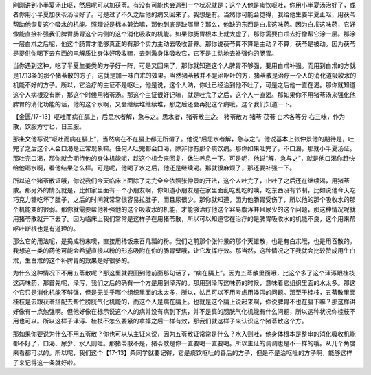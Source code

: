 刚刚讲到小半夏汤止呕，然后呢可以加茯苓。有没有可能也会遇到一个状况就是：这个人他是痰饮呕吐，你用小半夏汤治好了，或者你用小半夏加茯苓汤治好了。可是过了不久之后他的病又回来了。我想是有。当然你可能会觉得，我给他生姜半夏止呕，用茯苓帮助他恢复这个吸水的机能。照理说是标本兼治嘛，那他到底是缺哪里？那么，他缺的东西是白朮这味药。因为白朮这味药，它好像能直接补强我们脾胃肠胃这个内侧的这个消化吸收的机能。如果你肠胃根本上就太虚了，那你需要白朮去好像帮它涂一层。那涂一层白朮之后呢，他这个肠胃才能够真正的有那个实力主动去吸收营养。那你说茯苓算不算是主动？不算，茯苓是被动。因为茯苓是提供你喝下去东西的电解质让身体好吸收嘛，去刺激身体吸收它，它不是主动地去补强你的肠胃。

当你遇到这种，吃了半夏生姜类的方子好一阵，可是又回来了，那你就知道这个人脾胃不够强，要用白朮补强。而用到白朮的方就是17.13条的那个猪苓散的方子，这就是加一味白朮的效果。当然猪苓散并不是治呕吐的方，猪苓散是治疗一个人的消化道吸收水的机能不好的方子。所以，它治疗的主证不是呕吐，他是说，这个人呐，你吐已经治到他不吐了，可是之后他一直在渴。那你就知道这个人病根没有断，那这个时候用猪苓汤。那这个主证很好记嘛，就是吐完了之后，这个人一直渴。那如果你不用猪苓汤来强化他脾胃的消化功能的话，他的这个水啊，又会继续堆继续堆，那之后还会再犯这个病哦。这个我们知道一下。

【金匮/17-13】呕吐而病在膈上，后思水者解，急与之。思水者，猪苓散主之。
猪苓散方
猪苓  茯苓  白术各等分
右三味，作为散，饮服方寸匕，日三服。

那条文他写说“呕吐而病在膈上”，当然病在不在膈上都无所谓了。他说“后思水者解，急与之”。他说基本上张仲景他的期待是，吐完了之后这个人会口渴是正常现象嘛。任何人吐完都会口渴，除非你有那个痰饮病。那你如果吐完了，不口渴，那就小半夏汤证。那吐完口渴，那你就会期待他的身体机能呢，趁这个机会来回复，休生养息一下。可是呢，他说“解，急与之”，就是他口渴你赶快给他喝水啊，看他结果怎么样。可是呢，他喝了水之后，他还是继续渴。那就很麻烦了，那还要补强一下。

所以这个猪苓散证哦，你说我们今天临床上面除了完完全全依照张仲景的开法，这个人吐完了，止吐了之后还在继续渴，用猪苓散。那另外的情况就是，比如家里面有一个小朋友啊，你知道小朋友是在家里面乱吃乱吃的噢，吃东西没有节制，比如说他今天吃巧克力糖吃坏了肚子，之后的时间就常常很容易拉肚子，而且尿很少。那你就知道，因为他肠胃受伤了，所以他的那个吸收水的那个机能变的很弱。那你就需要帮他补强他的这个吸收水的机能，才能够治疗他这个容易腹泻并且尿少的这个问题，那这种情况呢就用猪苓散就开下去了。因为临床上我们常常是这样子在用猪苓散，所以可以知道它在治疗的是脾胃吸收水的机能不良，这个用来帮呕吐断根也是有道理的。

那么它的用法呢，是捣成粉末噢，直接用稀饭来吞几瓢的粉。我们之前那个张仲景的那个天雄散，也是有白朮哦，也是用吞散的。我想这一类的药他可能会希望直接以粉的形态吸附在你的肠胃壁哦，让它发挥疗效。那当然，这种情况之下我就会比较赞成用生白朮，生白朮的这个补脾胃的效果是好很多的。

为什么这种情况下不用五苓散呢？那这里就要回到他前面那句话了，“病在膈上”。因为五苓散里面哦，比这个多了这个泽泻跟桂枝这两味药，那首先呢，泽泻，我们之后的确有一个方是用到泽泻的。那用到泽泻这味药的时候，意味着它组织里面的水太多。那这个它只是消化机能不够强，但是无关乎哪个组织里面的水太多，所以，姑且可以不用考虑用泽泻的问题。那至于桂枝，五苓散里面桂枝是去跟茯苓搭配去帮忙膀胱气化机能的，而这个人是病在膈上。也就是这个膈上说起来啊，你说脾胃不也在膈下嘛？那这样讲好像有一点勉强啊。但他好像在标示说这个人的病并没有病到下焦，并不是真的膀胱气化机能有什么问题，所以这种状况你桂枝不用也可以。所以这样子泽泻、桂枝不怎么要紧的拿掉之后一样有效，那我们就这样子来认识这个猪苓散这个方。

那如果你要说为什么不用五苓散？你也可以从主证来说，因为五苓散证常常是什么？水入则吐，他身体根本是整串的消化吸收机能都不好了，口渴、尿少、水入则吐。那猪苓散不是，猪苓散是你一直要喝一直要喝。所以主证的调调也是不一样的哦。从几个角度来看都可以的。所以呢，我们这个【17-13】条同学就要记得，它是痰饮呕吐的善后的方子，但是不是治呕吐的方子啊，能够这样子来记得这一条就好啦。
